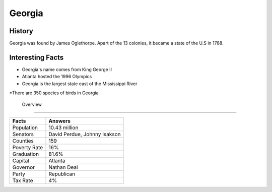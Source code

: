 Georgia
=======
History
-------
Georgia was found by James Oglethorpe. Apart of the 13 colonies, it became a state of the U.S in 1788. 


 .. figure:: ga-largeflag.png
    :width: 50%

Interesting Facts
-----------------
* Georgia's name comes from King George II

* Atlanta hosted the 1996 Olympics

* Georgia is the largest state east of the Mississippi River

*There are 350 species of birds in Georgia

 Overview
---------

============== ====================================
Facts           Answers
============== ====================================
Population      10.43 million
Senators        David Perdue, Johnny Isakson
Counties        159
Poverty Rate    16%
Graduation      81.6%
Capital         Atlanta
Governor        Nathan Deal
Party           Republican
Tax Rate        4%
============== ====================================